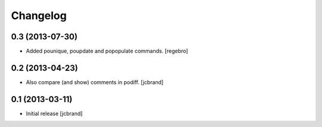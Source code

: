 Changelog
=========

0.3 (2013-07-30)
----------------

- Added pounique, poupdate and popopulate commands. [regebro]


0.2 (2013-04-23)
----------------

- Also compare (and show) comments in podiff. [jcbrand] 


0.1 (2013-03-11)
----------------

- Initial release [jcbrand]
